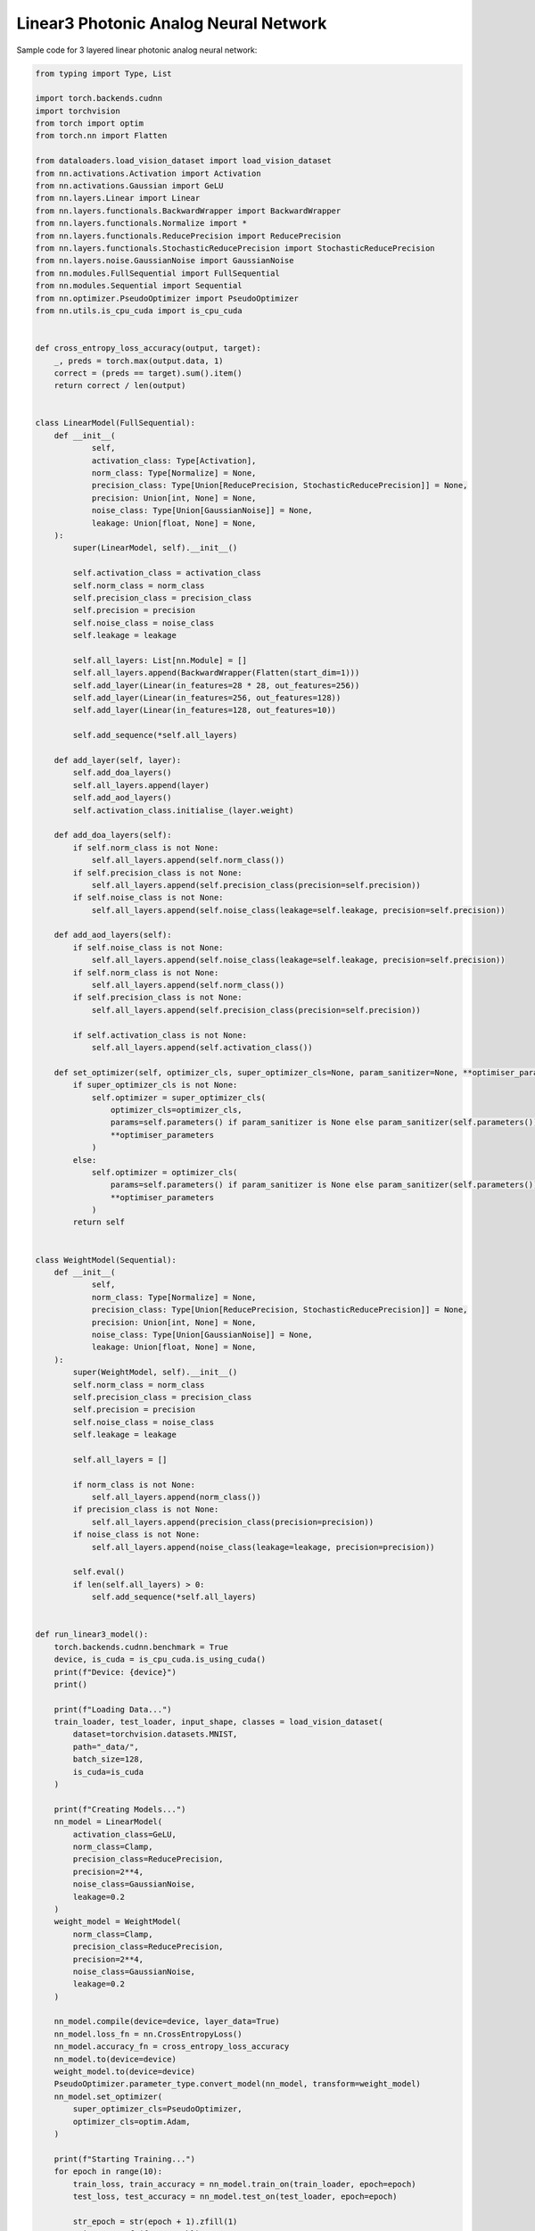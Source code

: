 *********************************************
Linear3 Photonic Analog Neural Network
*********************************************

Sample code for 3 layered linear photonic analog neural network:

.. code-block:: python

    from typing import Type, List

    import torch.backends.cudnn
    import torchvision
    from torch import optim
    from torch.nn import Flatten

    from dataloaders.load_vision_dataset import load_vision_dataset
    from nn.activations.Activation import Activation
    from nn.activations.Gaussian import GeLU
    from nn.layers.Linear import Linear
    from nn.layers.functionals.BackwardWrapper import BackwardWrapper
    from nn.layers.functionals.Normalize import *
    from nn.layers.functionals.ReducePrecision import ReducePrecision
    from nn.layers.functionals.StochasticReducePrecision import StochasticReducePrecision
    from nn.layers.noise.GaussianNoise import GaussianNoise
    from nn.modules.FullSequential import FullSequential
    from nn.modules.Sequential import Sequential
    from nn.optimizer.PseudoOptimizer import PseudoOptimizer
    from nn.utils.is_cpu_cuda import is_cpu_cuda


    def cross_entropy_loss_accuracy(output, target):
        _, preds = torch.max(output.data, 1)
        correct = (preds == target).sum().item()
        return correct / len(output)


    class LinearModel(FullSequential):
        def __init__(
                self,
                activation_class: Type[Activation],
                norm_class: Type[Normalize] = None,
                precision_class: Type[Union[ReducePrecision, StochasticReducePrecision]] = None,
                precision: Union[int, None] = None,
                noise_class: Type[Union[GaussianNoise]] = None,
                leakage: Union[float, None] = None,
        ):
            super(LinearModel, self).__init__()

            self.activation_class = activation_class
            self.norm_class = norm_class
            self.precision_class = precision_class
            self.precision = precision
            self.noise_class = noise_class
            self.leakage = leakage

            self.all_layers: List[nn.Module] = []
            self.all_layers.append(BackwardWrapper(Flatten(start_dim=1)))
            self.add_layer(Linear(in_features=28 * 28, out_features=256))
            self.add_layer(Linear(in_features=256, out_features=128))
            self.add_layer(Linear(in_features=128, out_features=10))

            self.add_sequence(*self.all_layers)

        def add_layer(self, layer):
            self.add_doa_layers()
            self.all_layers.append(layer)
            self.add_aod_layers()
            self.activation_class.initialise_(layer.weight)

        def add_doa_layers(self):
            if self.norm_class is not None:
                self.all_layers.append(self.norm_class())
            if self.precision_class is not None:
                self.all_layers.append(self.precision_class(precision=self.precision))
            if self.noise_class is not None:
                self.all_layers.append(self.noise_class(leakage=self.leakage, precision=self.precision))

        def add_aod_layers(self):
            if self.noise_class is not None:
                self.all_layers.append(self.noise_class(leakage=self.leakage, precision=self.precision))
            if self.norm_class is not None:
                self.all_layers.append(self.norm_class())
            if self.precision_class is not None:
                self.all_layers.append(self.precision_class(precision=self.precision))

            if self.activation_class is not None:
                self.all_layers.append(self.activation_class())

        def set_optimizer(self, optimizer_cls, super_optimizer_cls=None, param_sanitizer=None, **optimiser_parameters):
            if super_optimizer_cls is not None:
                self.optimizer = super_optimizer_cls(
                    optimizer_cls=optimizer_cls,
                    params=self.parameters() if param_sanitizer is None else param_sanitizer(self.parameters()),
                    **optimiser_parameters
                )
            else:
                self.optimizer = optimizer_cls(
                    params=self.parameters() if param_sanitizer is None else param_sanitizer(self.parameters()),
                    **optimiser_parameters
                )
            return self


    class WeightModel(Sequential):
        def __init__(
                self,
                norm_class: Type[Normalize] = None,
                precision_class: Type[Union[ReducePrecision, StochasticReducePrecision]] = None,
                precision: Union[int, None] = None,
                noise_class: Type[Union[GaussianNoise]] = None,
                leakage: Union[float, None] = None,
        ):
            super(WeightModel, self).__init__()
            self.norm_class = norm_class
            self.precision_class = precision_class
            self.precision = precision
            self.noise_class = noise_class
            self.leakage = leakage

            self.all_layers = []

            if norm_class is not None:
                self.all_layers.append(norm_class())
            if precision_class is not None:
                self.all_layers.append(precision_class(precision=precision))
            if noise_class is not None:
                self.all_layers.append(noise_class(leakage=leakage, precision=precision))

            self.eval()
            if len(self.all_layers) > 0:
                self.add_sequence(*self.all_layers)


    def run_linear3_model():
        torch.backends.cudnn.benchmark = True
        device, is_cuda = is_cpu_cuda.is_using_cuda()
        print(f"Device: {device}")
        print()

        print(f"Loading Data...")
        train_loader, test_loader, input_shape, classes = load_vision_dataset(
            dataset=torchvision.datasets.MNIST,
            path="_data/",
            batch_size=128,
            is_cuda=is_cuda
        )

        print(f"Creating Models...")
        nn_model = LinearModel(
            activation_class=GeLU,
            norm_class=Clamp,
            precision_class=ReducePrecision,
            precision=2**4,
            noise_class=GaussianNoise,
            leakage=0.2
        )
        weight_model = WeightModel(
            norm_class=Clamp,
            precision_class=ReducePrecision,
            precision=2**4,
            noise_class=GaussianNoise,
            leakage=0.2
        )

        nn_model.compile(device=device, layer_data=True)
        nn_model.loss_fn = nn.CrossEntropyLoss()
        nn_model.accuracy_fn = cross_entropy_loss_accuracy
        nn_model.to(device=device)
        weight_model.to(device=device)
        PseudoOptimizer.parameter_type.convert_model(nn_model, transform=weight_model)
        nn_model.set_optimizer(
            super_optimizer_cls=PseudoOptimizer,
            optimizer_cls=optim.Adam,
        )

        print(f"Starting Training...")
        for epoch in range(10):
            train_loss, train_accuracy = nn_model.train_on(train_loader, epoch=epoch)
            test_loss, test_accuracy = nn_model.test_on(test_loader, epoch=epoch)

            str_epoch = str(epoch + 1).zfill(1)
            print_str = f'({str_epoch})' \
                        f' Training Loss: {train_loss:.4f},' \
                        f' Training Accuracy: {100. * train_accuracy:.0f}%,' \
                        f' Testing Loss: {test_loss:.4f},' \
                        f' Testing Accuracy: {100. * test_accuracy:.0f}%\n'
            print(print_str)
        print("Run Completed Successfully...")


    if __name__ == '__main__':
        run_linear3_model()
